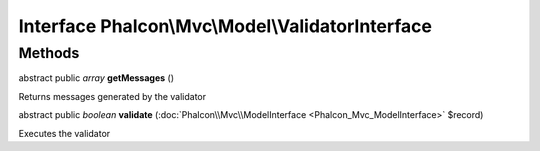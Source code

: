 Interface **Phalcon\\Mvc\\Model\\ValidatorInterface**
=====================================================

Methods
---------

abstract public *array*  **getMessages** ()

Returns messages generated by the validator



abstract public *boolean*  **validate** (:doc:`Phalcon\\Mvc\\ModelInterface <Phalcon_Mvc_ModelInterface>` $record)

Executes the validator



